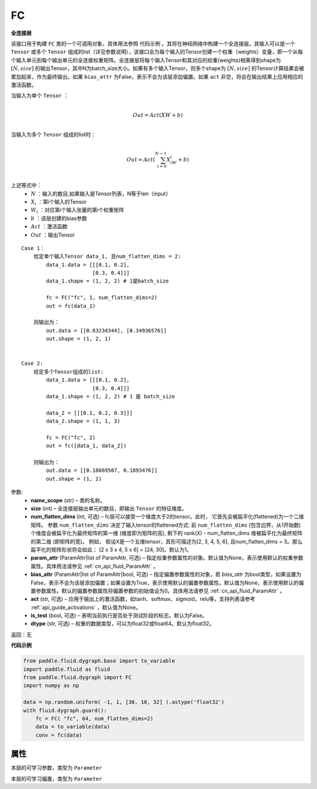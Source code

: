 .. _cn_api_fluid_dygraph_FC:

FC
-------------------------------

.. py:class:: paddle.fluid.dygraph.FC(name_scope, size, num_flatten_dims=1, param_attr=None, bias_attr=None, act=None, is_test=False, dtype='float32')


**全连接层**

该接口用于构建 ``FC`` 类的一个可调用对象，具体用法参照 ``代码示例`` 。其将在神经网络中构建一个全连接层。其输入可以是一个 ``Tensor`` 或多个 ``Tensor`` 组成的list（详见参数说明），该接口会为每个输入的Tensor创建一个权重（weights）变量，即一个从每个输入单元到每个输出单元的全连接权重矩阵。全连接层将每个输入Tensor和其对应的权重(weights)相乘得到shape为 :math:`[N, size]` 的输出Tensor，其中N为batch_size大小。如果有多个输入Tensor，则多个shape为 :math:`[N, size]` 的Tensor计算结果会被累加起来，作为最终输出。如果 ``bias_attr`` 为False，表示不会为该层添加偏置。如果 ``act`` 非空，将会在输出结果上应用相应的激活函数。

当输入为单个 ``Tensor`` ：

.. math::

        \\Out = Act({XW + b})\\



当输入为多个 ``Tensor`` 组成的list时：

.. math::

        \\Out=Act(\sum^{N-1}_{i=0}X_iW_i+b) \\


上述等式中：
  - :math:`N` ：输入的数目,如果输入是Tensor列表，N等于len（input）
  - :math:`X_i` ：第i个输入的Tensor
  - :math:`W_i` ：对应第i个输入张量的第i个权重矩阵
  - :math:`b` ：该层创建的bias参数
  - :math:`Act` ：激活函数
  - :math:`Out` ：输出Tensor

::
            
        Case 1： 
            给定单个输入Tensor data_1, 且num_flatten_dims = 2:
                data_1.data = [[[0.1, 0.2],
                               [0.3, 0.4]]]
                data_1.shape = (1, 2, 2) # 1是batch_size
                
                fc = FC("fc", 1, num_flatten_dims=2)
                out = fc(data_1)

            则输出为：
                out.data = [[0.83234344], [0.34936576]]
                out.shape = (1, 2, 1)


        Case 2: 
            给定多个Tensor组成的list:
                data_1.data = [[[0.1, 0.2],
                               [0.3, 0.4]]]
                data_1.shape = (1, 2, 2) # 1 是 batch_size

                data_2 = [[[0.1, 0.2, 0.3]]]
                data_2.shape = (1, 1, 3)

                fc = FC("fc", 2)
                out = fc([data_1, data_2])

            则输出为：
                out.data = [[0.18669507, 0.1893476]]
                out.shape = (1, 2)

参数:
  - **name_scope** (str) – 类的名称。
  - **size** (int) – 全连接层输出单元的数目，即输出 ``Tensor`` 的特征维度。
  - **num_flatten_dims** (int, 可选) – fc层可以接受一个维度大于2的tensor。此时， 它首先会被扁平化(flattened)为一个二维矩阵。 参数 ``num_flatten_dims`` 决定了输入tensor的flattened方式: 前 ``num_flatten_dims`` (包含边界，从1开始数) 个维度会被扁平化为最终矩阵的第一维 (维度即为矩阵的高), 剩下的 rank(X) - num_flatten_dims 维被扁平化为最终矩阵的第二维 (即矩阵的宽)。 例如， 假设X是一个五维tensor，其形可描述为[2, 3, 4, 5, 6], 且num_flatten_dims = 3。那么扁平化的矩阵形状将会如此： [2 x 3 x 4, 5 x 6] = [24, 30]。默认为1。
  - **param_attr** (ParamAttr|list of ParamAttr, 可选) – 指定权重参数属性的对象。默认值为None，表示使用默认的权重参数属性。具体用法请参见 :ref:`cn_api_fluid_ParamAttr` 。
  - **bias_attr** (ParamAttr|list of ParamAttr|bool, 可选) – 指定偏置参数属性的对象，若 `bias_attr` 为bool类型，如果设置为False，表示不会为该层添加偏置；如果设置为True，表示使用默认的偏置参数属性。默认值为None，表示使用默认的偏置参数属性。默认的偏置参数属性将偏置参数的初始值设为0。具体用法请参见 :ref:`cn_api_fluid_ParamAttr` 。
  - **act** (str, 可选) – 应用于输出上的激活函数，如tanh、softmax、sigmoid，relu等，支持列表请参考 :ref:`api_guide_activations` ，默认值为None。
  - **is_test** (bool, 可选) – 表明当前执行是否处于测试阶段的标志。默认为False。
  - **dtype** (str, 可选) – 权重的数据类型，可以为float32或float64。默认为float32。

返回：无

**代码示例**

..  code-block:: python

    from paddle.fluid.dygraph.base import to_variable
    import paddle.fluid as fluid
    from paddle.fluid.dygraph import FC
    import numpy as np

    data = np.random.uniform( -1, 1, [30, 10, 32] ).astype('float32')
    with fluid.dygraph.guard():
        fc = FC( "fc", 64, num_flatten_dims=2)
        data = to_variable(data)
        conv = fc(data)

属性
::::::::::::
.. py:attribute:: weight

本层的可学习参数，类型为 ``Parameter``

.. py:attribute:: bias

本层的可学习偏置，类型为 ``Parameter``

